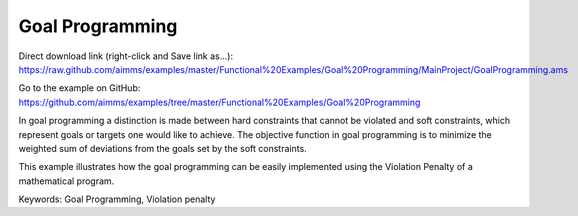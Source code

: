 Goal Programming
================
.. meta::
   :keywords: Goal Programming, Violation penalty
   :description: This example illustrates how the goal programming can be easily implemented using the Violation Penalty of a mathematical program.

Direct download link (right-click and Save link as...):
https://raw.github.com/aimms/examples/master/Functional%20Examples/Goal%20Programming/MainProject/GoalProgramming.ams

Go to the example on GitHub:
https://github.com/aimms/examples/tree/master/Functional%20Examples/Goal%20Programming

In goal programming a distinction is made between hard constraints that cannot be violated and soft constraints, which represent goals or targets one would like to achieve. The objective function in goal programming is to minimize the weighted sum of deviations from the goals set by the soft constraints.

This example illustrates how the goal programming can be easily implemented using the Violation Penalty of a mathematical program.

Keywords:
Goal Programming, Violation penalty

